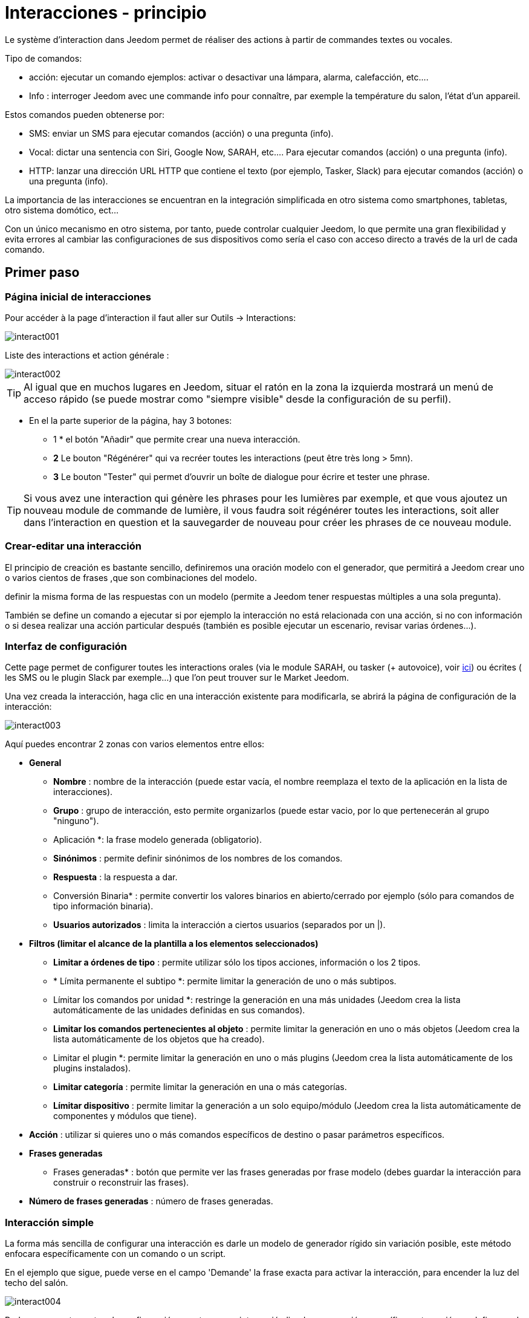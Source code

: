 :Autor:    Skyline-ch
:Email:     <skyline-ch@play-4-fun.net>
:Date:      12.12.2015
:Revisión: 2.0.0

= Interacciones - principio

Le système d'interaction dans Jeedom permet de réaliser des actions à partir de commandes textes ou vocales.

Tipo de comandos:

* acción: ejecutar un comando ejemplos: activar o desactivar una lámpara, alarma, calefacción, etc....
* Info : interroger Jeedom avec une commande info pour connaître, par exemple la température du salon, l'état d'un appareil.

Estos comandos pueden obtenerse por:

* SMS: enviar un SMS para ejecutar comandos (acción) o una pregunta (info).
* Vocal: dictar una sentencia con Siri, Google Now, SARAH, etc.... Para ejecutar comandos (acción) o una pregunta (info).
* HTTP: lanzar una dirección URL HTTP que contiene el texto (por ejemplo, Tasker, Slack) para ejecutar comandos (acción) o una pregunta (info).

La importancia de las interacciones se encuentran en la integración simplificada en otro sistema como smartphones, tabletas, otro sistema domótico, ect...

Con un único mecanismo en otro sistema, por tanto, puede controlar cualquier Jeedom, lo que permite una gran flexibilidad y evita errores al cambiar las configuraciones de sus dispositivos como sería el caso con acceso directo a través de la url de cada comando.

== Primer paso

=== Página inicial de interacciones

Pour accéder à la page d'interaction il faut aller sur Outils -> Interactions: 

image::../images/interact001.png[]

Liste des interactions et action générale :

image::../images/interact002.png[]

[TIP]
Al igual que en muchos lugares en Jeedom, situar el ratón en la zona la izquierda mostrará un menú de acceso rápido (se puede mostrar como "siempre visible" desde la configuración de su perfil).

* En el la parte superior de la página, hay 3 botones:
** 1 * el botón "Añadir" que permite crear una nueva interacción.
** *2* Le bouton "Régénérer" qui va recréer toutes les interactions (peut être très long > 5mn).
** *3* Le bouton "Tester" qui permet d'ouvrir un boîte de dialogue pour écrire et tester une phrase.

[TIP]
Si vous avez une interaction qui génère les phrases pour les lumières par exemple, et que vous ajoutez un nouveau module de commande de lumière, il vous faudra soit régénérer toutes les interactions, soit aller dans l'interaction en question et la sauvegarder de nouveau pour créer les phrases de ce nouveau module.


=== Crear-editar una interacción

El principio de creación es bastante sencillo, definiremos una oración modelo con el generador, que permitirá a Jeedom crear uno o varios cientos de frases ,que son combinaciones del modelo.

definir la misma forma de las respuestas con un modelo (permite a Jeedom tener respuestas múltiples a una sola pregunta).

También se define un comando a ejecutar si por ejemplo la interacción no está relacionada con una acción, si no con información o si desea realizar una acción particular después (también es posible ejecutar un escenario, revisar varias órdenes...).

=== Interfaz de configuración

Cette page permet de configurer toutes les interactions orales (via le module SARAH, ou tasker (+ autovoice), voir https://jeedom.fr/doc/documentation/howto/fr_FR/doc-howto-android.autovoice.html[ici]) ou écrites ( les SMS ou le plugin Slack par exemple…) que l’on peut trouver sur le Market Jeedom.

Una vez creada la interacción, haga clic en una interacción existente para modificarla, se abrirá la página de configuración de la interacción:

image::../images/interact003.png[]

Aquí puedes encontrar 2 zonas con varios elementos entre ellos: 

* *General*
** *Nombre* : nombre de la interacción (puede estar vacía, el nombre reemplaza el texto de la aplicación en la lista de interacciones).
** *Grupo* : grupo de interacción, esto permite organizarlos (puede estar vacio, por lo que pertenecerán al grupo "ninguno").
** Aplicación *: la frase modelo generada (obligatorio).
** *Sinónimos* : permite definir sinónimos de los nombres de los comandos.
** *Respuesta* : la respuesta a dar.
** Conversión Binaria* : permite convertir los valores binarios en abierto/cerrado por ejemplo (sólo para comandos de tipo información binaria).
** *Usuarios autorizados* : limita la interacción a ciertos usuarios (separados por un |).
* *Filtros (limitar el alcance de la plantilla a los elementos seleccionados)*
** *Limitar a órdenes de tipo* : permite utilizar sólo los tipos acciones, información o los 2 tipos.
** * Límita permanente el subtipo *: permite limitar la generación de uno o más subtipos.
** Límitar los comandos por unidad *: restringe la generación en una más unidades (Jeedom crea la lista automáticamente de las unidades definidas en sus comandos).
** *Limitar los comandos pertenecientes al objeto* : permite limitar la generación en uno o más objetos (Jeedom crea la lista automáticamente de los objetos que ha creado).
** Limitar el plugin *: permite limitar la generación en uno o más plugins (Jeedom crea la lista automáticamente de los plugins instalados).
** *Limitar categoría* : permite limitar la generación en una o más categorías.
** *Límitar dispositivo* : permite limitar la generación a un solo equipo/módulo (Jeedom crea la lista automáticamente de componentes y módulos que tiene).
* *Acción* : utilizar si quieres uno o más comandos específicos de destino o pasar parámetros específicos.
* *Frases generadas*
** Frases generadas* : botón que permite ver las frases generadas por frase modelo (debes guardar la interacción para construir o reconstruir las frases).
* *Número de frases generadas* : número de frases generadas.

=== Interacción simple

La forma más sencilla de configurar una interacción es darle un modelo de generador rígido sin variación posible, este método enfocara específicamente con un comando o un script.

En el ejemplo que sigue, puede verse en el campo 'Demande' la frase exacta para activar la interacción, para encender la luz del techo del salón.

image::../images/interact004.png[]

Podemos ver esta captura la configuración para tener una interacción ligada a una acción específica, esta acción se define en el apartado Acción' de la página.

Puedes imaginar en hacer lo mismo con varias acciones, para encender varias luces en el salón como en el ejemplo que sigue:

image::../images/interact005.png[]

En los 2 ejemplos anteriores, la frase modelo, es idéntica, pero las acciones resultantes varían dependiendo de lo que se configure en la parte "Acción", así que puedes con una simple frase de  interacción única imaginar acciones combinadas entre varios comandos y varios escenarios (también puede desencadenar escenarios de acción por parte de las interacciones).

[TIP]
Para agregar un escenario, crear una nueva acción, escribir "scenario" sin acento, presiona tab en el teclado para que aparezca el selector de escenario.


==== Interaction multiple commandes

Nous allons ici voir tout l'intérêt et toute la puissance des interactions, avec une phrase modèle nous allons pouvoir générer des phrases pour tout un groupe de commandes.

para mejorar lo que ha hecho anteriormente, eliminar las acciones que hayas agregado y en su lugar en "Aplicación", usaremos las etiquetas * \#commande#* y * \#equipement#*, Jeedom reemplazará estas etiquetas por el nombre de órden y el nombre del dispositivo (se puede ver la importancia de tener nombres de comandos/dispositivos coherentes).

image::../images/interact006.png[]

Aquí puedes ver que jeedom ha generado 152 frases de nuestra frase, sin embargo no están muy bien construidas y tienen un poco de todo.

Para hacer la orden para todo, vamos a utilizar filtros (parte derecha de nuestra página de configuración).
En este ejemplo queremos generar frases para encender las luces, así que puede desactivar el comando de tipo información (al guardar sólo quedam 95 frases generadas), luego en los subtipos puede mantener marcado por defecto la corresponde tecla de acción (por lo tanto quedan 16 frases).

image::../images/interact007.png[]

Es mejor y más natural si tomamos como ejemplo "en la entrada", sería bueno poder transformar esta frase en "ilumina la entrada" o "iluminar la entrada".
Para ello Jeedom en el campo de aplicación, podemos generar un campo de sinónimos que nos permitirá nombrar diferentemente el nombre de órdenes en nuestras frases, aquí, tengo incluso "on2" en módulos que pueden controlar 2 salidas.

En los sinónimos es donde vas a indicar el nombre del comando y el sinónimo(s) a utilizar : 

image::../images/interact008.png[]

On peut voir ici une syntaxe un peu nouvelle pour les synonymes, un nom de commande peut avoir plusieurs synonymes, ici "on" a comme synonyme "allume" et "allumer", la syntaxe c'est donc "#nom de la commande#" *#=#* "#synonyme 1#"*#,#* "#synonyme 2#" (on peut mettre autant de synonyme que l'on veut), puis pour ajouter des synonymes pour un autre nom de commande il suffit d'ajouter après le dernier synonyme une barre verticale "#|#" à la suite duquel vous pouvez à nouveau nommer la commande qui va avoir des synonymes comme pour la première partie.

Bueno, esto esta mejor pero todavía faltan para el comando "en" "entrar" en el "el" y otro "la" o "el" o "una" ect...
Podría cambiar el nombre del dispositivo a agregar, sería una solución, de lo contrario puede utilizar cambios en la aplicación, se trata de una serie de posibles palabras a una ubicación en la frase de la lista, Jeedom por lo tanto generará frases con sus variaciones.

image::../images/interact009.png[]

Comme vous pouvez le voir dans la liste à gauche, on a maintenant des phrases un peu plus correctes avec des phrases qui ne sont pas justes, pour notre exemple "on" "entrée", on trouve donc "Allume entrée", "Allume un entrée", "Allume une entrée", "Allume l'entrée" etc... On a donc toutes les variantes possibles avec ce que l'on a ajouté entre les "[ ]" et ceci pour chaque synonyme, ce qui génère rapidement beaucoup de phrases (ici 168).

Afin d'affiner et de ne pas avoir des choses improbables telles que "allume l'télé", on peut autoriser Jeedom à supprimer les demandes syntaxiquement incorrectes. Il va donc supprimer ce qui est trop éloigné de la syntaxe réelle d'une phrase.
En nuestro caso pasamos de 168 oraciones a 130 oraciones.

image::../images/interact010.png[]


Por lo tanto es importante construir bien sus frases modelos y sinónimos, así como seleccionar buenos filtros para no generar demasiadas frases innecesarias.
Personalmente me parece interesante tener algunas incoherencias en el estilo 'una entrada' porque si, si eres una persona extranjera que no habla correctamente el francés, las interacciones trabajarán de la misma forma.

==== Función interacción avanzada

==== Personalizar respuestas

Hasta ahora como respuesta a una interacción, tuvimos una simple frase que no indica mucho, excepto que algo ha sucedido.
La idea es que Jeedom nos diga lo que ha hecho con más precisión.
Aquí interve el campo de la respuesta en la que podremos personalizar la respuesta según el comando ejecutado.

Para ello utilizamos otra vez las etiqueta deJeedom
Nuestras luces pueden utilizar una frase del estilo: iluminar \#equipement# (ver captura a continuación).

image::../images/interact011.png[]

También puede Agregar un valor a otro comando como una temperatura, un número de personas etc....

image::../images/interact012.png[]

===== Conversión binaria
Las conversiones a binario se aplican a los comandos de tipo información, cuyo subtipo es binario (devuelve 0 o 1) por lo tanto debería activar buenos filtros, como se ve en la captura inferior (para categorías todos podemos comprobar, por ejemplo he guardado esa luz).

image::../images/interact013.png[]

Como se ve aquí, mantuve casi la misma estructura de la aplicación (es voluntario para centrarse en los detalles), adapté los sinónimos para ser más coherentes, sin embargo, la respuesta es #impératif # poner solamente \#valeur# que representa el 0 o 1, Jeedom reemplazará por la conversión binario que sigue.

El campo de conversión binaria debe contener 2 respuestas, primero la respuesta si el valor de la orden es 0, entonces para el comando de respuesta si, separar 1 con una barra vertical
Aquí las respuestas son simplemente no y sí, pero podría poner una frase un poco más larga.

[ADVERTENCIA]
Las etiquetas no funcionan en las conversiones a binario.

====== Usuarios autorizados

El campo "usuarios autorizados" permite que sólo determinadas personas puedan ejecutar el comando, puedes poner varios usuarios separados por un "|".

Ejemplo: usuario1|usuario2

Uno puede imaginar que una alarma puede habilitarse o deshabilitarse por un niño o a un vecino que riegue las plantas en tu ausencia...

====== Exclusión Regexp 
[IMPORTANTE]
Fonction réservée aux connaisseurs ou téméraires qui savent utiliser Google.

Puesto que Jeedom V2.00 tiene la capacidad de crear exclusiones tipo [Regexp] https://fr.wikipedia.org/wiki/Expression_rationnelle , si una frase generada coincide con este Regexp se eliminarán.
La intención es eliminar los falsos positivos, es decir una frase de Jeedom que permite algo que no coincide con lo que queremos o que puedan interferir con la interacción de otro que tenga una frase similar.

Hay 2 lugares para aplicar una Regexp:

* en la misma interacción en el campo "Exclusión Regexp".

* Dans le menu "Configuration"->"Configuration des interactions"->champ "Regexp général d'exclusion pour les interactions".

Pour le champ "Regex général d'exclusion pour les interactions", cette règle sera appliquée à toutes les interactions, qui seront créées ou sauvegarder de nouveau par la suite, si on veut l’appliquer à toutes les interactions existantes il faut régénérer les interactions.
Generalmente se utiliza para eliminar frases mal formadas en interacciones más generadas.

Pour le champ "Regexp d'exclusion" dans la page de config de chaque interaction, on peut mettre une Regexp spécifique qui va agir uniquement sur ladite interaction, elle vous permet donc de supprimer plus précisément  pour une interaction, cela peut aussi permettre d'effacer une interaction pour une commande spécifique pour laquelle on ne veut pas offrir cette possibilité dans le cadre d'une génération multiple commandes.

La capture d'écran qui suit montre l'interaction sans le Regexp. Dans la liste de gauche, je filtre les phrases pour ne vous montrer que les phrases qui vont être supprimées. En réalité il y a 76 phrases générées avec la configuration de l'interaction.

image::../images/interact014.png[]


Como puedes ver en la siguiente imagen, he añadido una simple regexp que buscará la palabra "Julie" en las frases generadas y eliminarlas, sin embargo, se puede ver en la lista de la izquierda que aun hay frases con la palabra "julie", en expresiones regulares, Julie no es igual a julie, ésto se llama sensibilidad entre mayúsculas y minúsculas , en francés una letra mayúscula es diferente de una letra minúscula.
Como se muestra en la siguiente pantalla, hay 71 frases, 5 con "Julie" se han eliminado.

Una expresión regular se compone como sigue:

* Primero un delimitador, aquí es una barra "/" al principio y al final de la frase.

* lo que sigue la barra representa cualquier carácter, espacio o numero.

* El "*" mientras tanto, indica que puede ser 0 o varias veces el carácter anterior que le precede, aquí un punto, así que en buen francés cualquier elemento.

* Puis Julie, qui est le mot à rechercher (mot ou autre schéma d'expression), suivi à nouveau d'un point puis barre oblique.

Si traducimos esta expresión en una frase, sería "busca la palabra Julie que sea precedida por  nada y seguida por nada".

C'est une version extrêmement simple des expressions régulièrse mais déjà très compliquée à comprendre, il m’a fallu un moment pour en saisir le fonctionnement. Comme exemple un peu plus complexe, une regexp pour vérifier une adresse url : 

/^(https?:\/\/)?([\da-z\.-]+)\.([a-z\.]{2,6})([\/\w \.-]\*)*\/?$/ 

Una vez que las escribas, usted entenderálas expresiones regulares.

image::../images/interact015.png[]

Pour résoudre le problème de majuscule et minuscule, on peut ajouter à notre expression une option qui va la rendre insensible à la casse, ou autrement dit, qui considère une lettre minuscule égale à une majuscule; pour ce faire on doit simplement ajouter à la fin de notre expression un "i".

image::../images/interact016.png[]

Añadiendo la opción "i" hay más que 55 frases generadas, en la lista de la izquierda con el filtro de julie para buscar las frases  que contienen esta palabra, y hay más.

Comme c'est un sujet extrêmement complexe, je ne vais pas aller plus en détail ici, il y a suffisamment de tutos sur le net pour vous aider, et n'oubliez pas Google est votre ami aussi car oui, c'est mon ami, c'est lui qui m’a appris à comprendre les Regexp et même à coder. Donc s'il m'a aidé, il peut aussi vous aider si vous y mettez de la bonne volonté.

Enlace útil : 

* http://google.fr

* http://www.commentcamarche.net/contents/585-javascript-l-objet-regexp

* https://www.lucaswillems.com/fr/articles/25/tutoriel-pour-maitriser-les-expressions-regulieres

* https://openclassrooms.com/courses/concevez-votre-site-web-avec-php-et-mysql/les-expressions-regulieres-partie-1-2


== Ejemplos

=== Réponse compuesta con más informacion

También es posible poner multiples comandos info una respuesta, por ejemplo obtener un resumen de la situación.

image::../images/interact021.png[]

En este ejemplo vemos una frase simple que devolverá una respuesta con 3 temperaturas diferentes, por lo que podemos obtener aquí una sistema de información de una sola vez.


=== ¿Hay alguien en la sala?

==== Versión básica

* La pregunta entonces es  "'y' hay alguien en la habitación "
* La respuesta será "no hay nadie allí en la sala" o "Si hay alguien en la habitación"
* El comando a responder es "julie \#[Chambre] [FGMS-001-2] [presencia] #"

image::../images/interact017.png[]

Cette exemple cible précisément un équipement spécifique ce qui permet d'avoir une réponse personnalisée. On pourrait donc imaginer remplacer la réponse de l'exemple par "non il n’y a personne dans la chambre de #julie#|oui il y a quelqu’un dans la chambre de #julie#"

==== Evolución 

* La pregunta entonces es "\#commande# [dans la |dans le] \#objet#"
* La respuesta será "no hay nadie allí en la sala" o "Si hay alguien en la habitación"
* Il n'y a pas de commande qui réponde à ça dans la partie Action vu que c'est une interaction Multiple commandes
* Añadir una expresión regular que podremos limpiar los comandos que desea que no contengan las frases acerca de los comandos 'Presencia'.

image::../images/interact018.png[]

Sin la expresión aquí se obtiene 11 sentencias, sin embargo mi interacción está diseñada para generar frases sólo para preguntar si hay alguien en una habitación, por lo que no tengo necesidad de saber el estado de la  lámpara ni de enchufes, que pueden ser solucionadas con el filtrado de regexp.
Para hacerlo más flexible puedes agregar sinónimos, pero en este caso no te olvides de cambiar la expresión.


=== Connaître la température/humidité/luminosité

==== Versión básica
On pourrait écrire la phrase en dur comme par exemple "quelle est la température du salon", mais il faudrait en faire une pour chaque capteur de température, luminosité et humidité. Avec le système de génération de phrase Jeedom, on peut donc avec une seule interaction générer les phrases pour tous les capteurs de ces 3 types de mesure.

Aquí un ejemplo genérico que se utiliza para obtener la temperatura, humedad, luminosidad de las diferentes partes (objeto en el aspecto de Jeedom).

image::../images/interact019.png[]

* Puede hacer que una simple frase genérica tipo "Cuál es la temperatura de la habitación" o "Cual es el la luminosidad de la habitación" se puede convertir en: "quelle est [la |l\']\#commande# [du |de la |de l'| sur le |dans le | dans la ]#objet#" (el uso de [palabra1 | palabra2] permite esta posibilidad o esta otra para generar todas las variantes posibles de la frase palabra1 o palabra2). " Con la generación de Jeedom generará todas las posibles combinaciones de frases con todos los comandos existentes (dependiendo del filtro) sustituyendo \#commande# por el nombre del comando y \#objet# por el nombre del objeto.
* La respuesta será del tipo "21 ° C" o "200 lux" en pocas palabras: \#valeur# \#unite# (la unidad es configurable en la configuración de cada comando independientemente)
* Este ejemplo por lo tanto genera una frase para todos los comandos de tipo información numérica que tiene una unidad, por lo tanto podemos desactivar las unidades en el filtro correspondiente para limitar al tipo que nos interesa.


==== Evolución 
Por lo tanto puedes agregar sinónimos en nombre de comando para obtener algo más natural, añadir una regexp para filtrar comandos que no  tenga nada que ver con nuestra interacción.

Ajout de synonyme, permet de dire à Jeedom qu'une commande s'appellant "X" peut aussi s'appeler "Y" et donc dans notre phrase si on a "allume y", Jeedom sait que c'est allumer x. Cette méthode est très pratique pour renommer des noms de commande qui quand elles sont affichées à l'écran sont écrites d'une façon qui n'est pas naturelle vocalement ou dans une phrase écrite comme les "ON", un bouton écrit comme cela est totalement logique mais pas dans le contexte d'une phrase.

También puede Agregar un filtro de Regexp para quitar unos cuantos comandos. Usando el simple ejemplo que vemos "batería" o "latencia", frases que no tienen nada que ver con la interacción de la temperatura, humedad y luminosidad.

image::../images/interact020.png[]

Por lo tanto, podemos ver una regexp: 

*(batería|latencia|presión|velocidad|consumo)*

Esto permite eliminar todos los comandos que tengan una de estas palabras en su frase

[NOTA]
La expresión aquí es una versión simplificada para un uso sencillo, por lo tanto ya sea para usar las expresiones tradicionales, utilice la expresión simplificada como en este ejemplo.


=== Control de un regulador o termostato (regulador)

==== Versión básica

Es posible controlar una lámpara en porcentaje (dimmer) o un termostato con interacciones. Este es un ejemplo para impulsar su atenuador en una lámpara con interacciones: 

image::../images/interact022.png[]

Como se ve, aquí en la solicitud de etiquetado * \#consigna#* (puedes poner lo que quieras) que esté incluido en el control de la unidad para aplicar el valor deseado.
Para hacer esto tienes 3 partes:
* Uso: en la cual creamos una etiqueta que representa el valor que se enviará a la interacción.
* Réponse : on réutilise le tag pour la réponse afin d'être sûr que Jeedom a correctement compris la demande.
* Action : on met une action sur la lampe que l'on veut piloter et dans la valeur on lui passe notre tag #consigne#.

[NOTA]
On peut utiliser n'importe quel tag excepté ceux déjà utilisés par Jeedom, il peut y en avoir plusieurs pour piloter par exemple plusieurs commandes. A noter aussi que tous les tags sont passés aux scénarios lancés par l'interaction (il faut toutefois que le scénario soit en "Exécuter en avant plan").

==== Evolución 
On peut vouloir piloter toutes les commandes de type curseur avec une seule interaction. Avec l'exemple qui suit on va donc pouvoir commander plusieurs variateurs avec une seule interaction et donc générer un ensemble de phrases pour les contrôler.

image::../images/interact033.png[]

Dans cette interaction, on n'a pas de commande dans la partie action, on laisse Jeedom générer à partir des tags la liste de phrases, on peut voir le tag *\#slider#*. Il est impératif d'utiliser ce tag pour les consignes dans une interaction multiple commandes, il peut ne pas être le dernier mot de la phrase.
On peut aussi voir dans l'exemple que l'on peut utiliser dans la réponse un tag qui ne fait pas partie de la demande, la majorité des tags disponibles dans les scénarios sont disponibles aussi dans les interactions et donc peuvent être utilisés dans une réponse.

El resultado de la interacción : 

image::../images/interact034.png[]

Se puede observar que la etiqueta * \#equipement#* que no se utiliza en la orden, se completa correctamente en la respuesta.


=== Controlar el color de una tira LED

Es posible controlar el color por comando desde las interacciones ,por ejemplo pidiendo a Jeedom encender la tira led en azul. 
Aquí la interacción: 

image::../images/interact023.png[]

Jusque là rien de bien compliqué, il faut en revanche avoir configuré les couleurs dans Jeedom pour que cela fonctionne; rendez-vous dans le menu -> Configuration (en haut à droite) puis dans la partie "Configuration des interactions" : 

image::../images/interact024.png[]

Comme on peut le voir sur la capture, il n'y a pas de couleur configurée, il faut donc ajouter des couleurs avec le "+" à droite. Le nom de la couleur, c'est le nom que vous allez passer à l'interaction, puis dans la partie de droite (colonne "Code HTML"), en cliquant sur la couleur noire on peut choisir une nouvelle couleur.

image::../images/interact025.png[]

Se pueden agregar tantos como nos parezca, es posible asignar un nombre cualquiera, por lo que podría imaginar en asignar un nombre de color para cada miembro de la familia.

Una vez configurado, dirás "Enceder el abeto verde" Jeedom búsca el color y lo aplicará al comando.


==== Utilización en un escenario

==== Versión básica
Es posible asociar una interacción a un escenario a fin de realizar acciones más complejas que ejecutar una simple acción o una solicitud de información.

image::../images/interact026.png[]

Este ejemplo permite por tanto, que el escenario que está enlazado en la parte de la acción se lance, por supuesto, podemos tener varios.


=== Programación de una acción con las interacciones

Las interacciones pueden hacer muchas cosas, en particular puedes programar dinámicamente una acción. Ejemplo: ' pon la calefacción a 22 por 14 h 50'. Esto es muy simple, sólo tiene que utilizar las etiquetas de \#time# (si definimos un tiempo especificado) o \#duration# (para X tiempo, ejemplo 1 hora): 

image::../images/interact23.JPG[]

[NOTA]
tes darás cuenta que en la respuesta de la etiqueta \#value# contiene en el caso de un tiempo de interacción programada de programación eficaz

Este es el resultado : 

image::../images/interact24.JPG[]

== Probar una Interacción 

Le bouton Tester (en haut a gauche) vous permet de saisir une phrase pour tester son bon fonctionnement et l'exécuter : 

image::../images/interact11.JPG[]

En respuesta, Jeedom devolverá la respuesta que corresponde a la interacción (campo respuesta): 

image::../images/interact13.JPG[]


== Configuración

A la configuración se puede acceder desde el menú de configuración (arriba a la derecha) luego en "configuración de interacciones":

image::../images/interact14.JPG[]

Aquí tienes 3 parámetros : 

** Sensibilidad *: hay 4 niveles de correspondencia 
** para una 1 palabra: el nivel de correspondencia para las interacciones en una sola palabra
** 2 palabras: el nivel de correspondencia para las interacciones en dos palabras
** 3 palabras: el nivel de correspondencia para las interacciones en tres palabras
** + 3 palabras: el nivel de correspondencia para las interacciones de más de tres palabras

La sensibilidad oscila entre 1 (correspondencia exacta) a 99 (lo que es aceptable para mi),. 

* * No contesto si no se incluye la interacción *: por defecto Jeedom respondió: "No entendí" si no se entiende la interacción, es posible deshabilitar esta función para que Jeedom no responda nada, ponga el botón en sí para desactivar la respuesta.
* *Regex général d'exclusion pour les interactions* : permet de définir une regexp qui, si elle correspond à une interaction, supprimera automatiquement cette phrase de la génération (réservé aux experts). Pour plus d'infos voir les explications dans le chapitre *"Regexp d'exclusion"*

Puedes encontrar la parte de ajustes de color, que se describe en detalle en el capítulo * "Controlar el color de una tira LED"*

[IMPORTANTE]
No te olvides de guardar, en la parte inferior de la página.

[TIP]
Si vous activez les logs au niveau debug vous avez un log interact qui vous donne la niveau de sensibilité pour chaque comparaison de phrases, cela peut permettre de régler celui-ci plus facilement.

== Resumen

Aplicación::
Puedes utilizar "\#commande#" y "\#objet#" (los 2 deben absolutamente ser usados conjuntamente ) para generar una lista de comandos (es posible filtrar la generación para reducir la lista). También es posible utilizar "\#equipement#" (útil si varios comandos en el mismo objeto tienen el mismo nombre)
Ejemplo: Qué es el "\#commande# [de la |y |to la] \#objet#"
Durante la generación de las órdenes puedes usar el campo sinónimos (syn1 = syn2, syn3|syn4 = syn5) para reemplazar el nombre de objetos, equipos y comandos

Respuesta::
Puedes utilizar "\#valeur#" y "\#unite#" en la parte posterior (que se sustituirá por el valor y la unidad del comando). También tienes acceso a todas las etiquetas de los escenarios: 
"\#profile#" => nombre de la persona que inició la ejecución (puede no estar disponible)
Ejemplo: "\#valeur# \#unite#"
Puedes utilizar el campo de conversión binaria para convertir valores binarios (0 y 1): 
Ejemplo: no|si

Persona::
El campo persona, permitirá sólo a ciertas personas ejecutar el comando, puedes poner varios perfiles separados por |.
Ejemplo: usuario1|usuario2